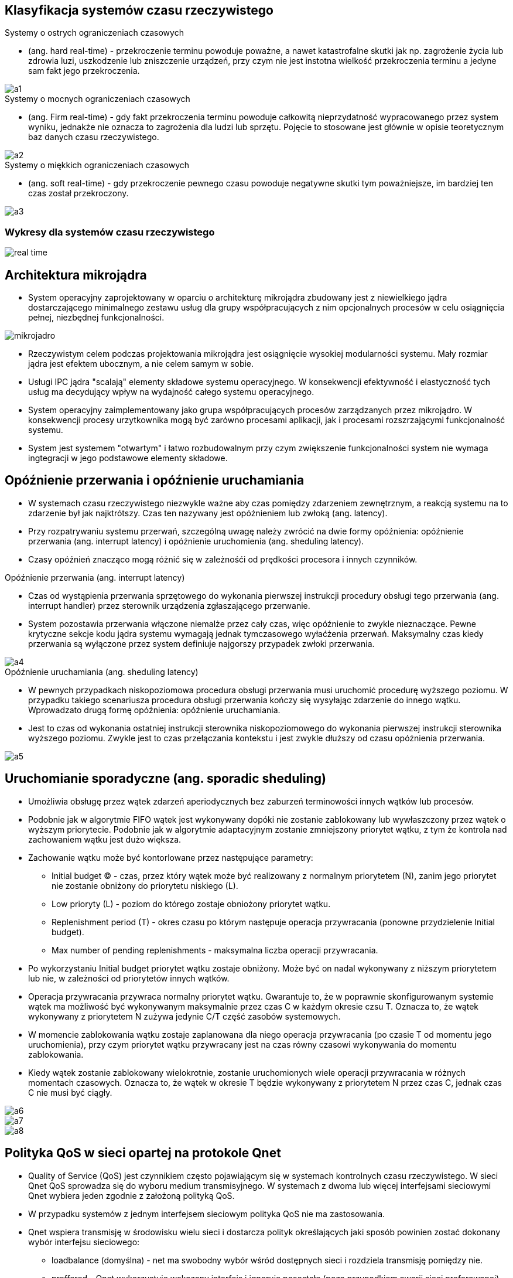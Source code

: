 == Klasyfikacja systemów czasu rzeczywistego 
.Systemy o ostrych ograniczeniach czasowych
* (ang. hard real-time) - przekroczenie terminu powoduje poważne, 
	a nawet katastrofalne skutki jak np. zagrożenie życia lub zdrowia luzi, 
	uszkodzenie lub zniszczenie urządzeń, 
	przy czym nie jest instotna wielkość przekroczenia terminu a jedyne sam fakt jego przekroczenia.

image::images/a1.png[]

.Systemy o mocnych ograniczeniach czasowych
* (ang. Firm real-time) - gdy fakt przekroczenia terminu powoduje całkowitą nieprzydatność wypracowanego przez system wyniku,
	jednakże nie oznacza to zagrożenia dla ludzi lub sprzętu.
	Pojęcie to stosowane jest głównie w opisie teoretycznym baz danych czasu rzeczywistego.

image::images/a2.jpg[]

.Systemy o miękkich ograniczeniach czasowych 
* (ang. soft real-time) - gdy przekroczenie pewnego czasu powoduje negatywne skutki tym poważniejsze,
	im bardziej ten czas został przekroczony.

image::images/a3.jpg[]

=== Wykresy dla systemów czasu rzeczywistego
image::images/real-time.jpg[]

== Architektura mikrojądra

* System operacyjny zaprojektowany w oparciu o architekturę mikrojądra zbudowany jest z niewielkiego jądra dostarczającego minimalnego zestawu usług dla grupy współpracujących z nim opcjonalnych procesów w celu osiągnięcia pełnej, niezbędnej funkcjonalności.

image::images/mikrojadro.jpg[]

* Rzeczywistym celem podczas projektowania mikrojądra jest osiągnięcie wysokiej modularności systemu.
	Mały rozmiar jądra jest efektem ubocznym, a nie celem samym w sobie.
* Usługi IPC jądra "scalają" elementy składowe systemu operacyjnego. 
	W konsekwencji efektywność i elastyczność tych usług ma decydujący wpływ na wydajność całego systemu operacyjnego.
* System operacyjny zaimplementowany jako grupa współpracujących procesów zarządzanych przez mikrojądro. 
	W konsekwencji procesy urzytkownika mogą być zarówno procesami aplikacji, jak i procesami rozszrzającymi funkcjonalność systemu.
* System jest systemem "otwartym" i łatwo rozbudowalnym przy czym zwiększenie funkcjonalności system nie wymaga ingtegracji w jego podstawowe elementy składowe.

== Opóźnienie przerwania i opóźnienie uruchamiania

* W systemach czasu rzeczywistego niezwykle ważne aby czas pomiędzy zdarzeniem zewnętrznym, a reakcją systemu na to zdarzenie był jak najktrótszy. Czas ten nazywany jest opóźnieniem lub zwłoką (ang. latency).
* Przy rozpatrywaniu systemu przerwań, szczególną uwagę należy zwrócić na dwie formy opóźnienia: opóźnienie przerwania (ang. interrupt latency) i opóźnienie uruchomienia (ang. sheduling latency).
* Czasy opóźnień znacząco mogą różnić się w zależnośći od prędkości procesora i innych czynników.

.Opóźnienie przerwania (ang. interrupt latency)
* Czas od wystąpienia przerwania sprzętowego do wykonania pierwszej instrukcji procedury obsługi tego przerwania (ang. interrupt handler) przez sterownik urządzenia zgłaszającego przerwanie.
* System pozostawia przerwania włączone niemalże przez cały czas, więc opóźnienie to zwykle nieznaczące. Pewne krytyczne sekcje kodu jądra systemu wymagają jednak tymczasowego wyłaćżenia przerwań. 
	Maksymalny czas kiedy przerwania są wyłączone przez system definiuje najgorszy przypadek zwłoki przerwania.

image::images/a4.jpg[]

.Opóźnienie uruchamiania (ang. sheduling latency)
* W pewnych przypadkach niskopoziomowa procedura obsługi przerwania musi uruchomić procedurę wyższego poziomu.
	W przypadku takiego scenariusza procedura obsługi przerwania kończy się wysyłając zdarzenie do innego wątku. 
	Wprowadzato drugą formę opóźnienia: opóźnienie uruchamiania.
* Jest to czas od wykonania ostatniej instrukcji sterownika niskopoziomowego do wykonania pierwszej instrukcji sterownika wyższego poziomu.
	Zwykle jest to czas przełączania kontekstu i jest zwykle dłuższy od czasu opóźnienia przerwania.
	
image::images/a5.jpg[]

== Uruchomianie sporadyczne (ang. sporadic sheduling)

* Umożliwia obsługę przez wątek zdarzeń aperiodycznych bez zaburzeń terminowości innych wątków lub procesów.
* Podobnie jak w algorytmie FIFO wątek jest wykonywany dopóki nie zostanie zablokowany lub wywłaszczony przez wątek o wyższym priorytecie.
	Podobnie jak w algorytmie adaptacyjnym zostanie zmniejszony priorytet wątku, z tym że kontrola nad zachowaniem wątku jest dużo większa.

* Zachowanie wątku może być kontorlowane przez następujące parametry: 
** Initial budget (C) - czas, przez który wątek może być realizowany z normalnym priorytetem (N), 
	zanim jego priorytet nie zostanie obniżony do priorytetu niskiego (L).
** Low prioryty (L) - poziom do którego zostaje obniożony priorytet wątku.
** Replenishment period (T) - okres czasu po którym następuje operacja przywracania (ponowne przydzielenie Initial budget).
** Max number of pending replenishments - maksymalna liczba operacji przywracania.

* Po wykorzystaniu Initial budget priorytet wątku zostaje obniżony.
	Może być on nadal wykonywany z niższym priorytetem lub nie, w zależności od priorytetów innych wątków.
* Operacja przywracania przywraca normalny priorytet wątku.
	Gwarantuje to, że w poprawnie skonfigurowanym systemie wątek ma możliwość być wykonywanym maksymalnie przez czas C w każdym okresie czsu T. 
	Oznacza to, że wątek wykonywany z priorytetem N zużywa jedynie C/T część zasobów systemowych.
* W momencie zablokowania wątku zostaje zaplanowana dla niego operacja przywracania (po czasie T od momentu jego uruchomienia),
	przy czym priorytet wątku przywracany jest na czas równy  czasowi wykonywania do momentu zablokowania.
* Kiedy wątek zostanie zablokowany wielokrotnie, zostanie uruchomionych wiele operacji przywracania w różnych momentach czasowych.
	Oznacza to, że wątek w okresie T będzie wykonywany z priorytetem N przez czas C, jednak czas C nie musi być ciągły.

image::images/a6.jpg[]
image::images/a7.jpg[]
image::images/a8.jpg[]

== Polityka QoS w sieci opartej na protokole Qnet

* Quality of Service (QoS) jest czynnikiem często pojawiającym się w systemach kontrolnych czasu rzeczywistego. 
	W sieci Qnet QoS sprowadza się do wyboru medium transmisyjnego.
	W systemach z dwoma lub więcej interfejsami sieciowymi Qnet wybiera jeden zgodnie z założoną polityką QoS.
* W przypadku systemów z jednym interfejsem sieciowym polityka QoS nie ma zastosowania.
* Qnet wspiera transmisję w środowisku wielu sieci i dostarcza polityk określających  jaki sposób powinien zostać dokonany wybór interfejsu sieciowego: 
** loadbalance (domyślna) - net ma swobodny wybór wśród dostępnych sieci i rozdziela transmisję pomiędzy nie. 
** preffered - Qnet wykorzystuje wskazany interfejs i ignoruje posostałe (poza przypadkiem awarii sieci preferowanej).
** exclusive - Qnet używa tylko jednej sieci, ignoruje pozostałe, nawet jeśli wskazana uległa awarii.
* Do czerpania pełnych korzyści z QoS sieci powinny być fizycznie rozdzielone.

.Qnet i pojedyńcza sieć
* Jeżeli połączenie ulegnie awarii, Qnet rozpozna awarię, ale nie przełączy się na drugi połączenie, gdyż oba wiodą do tego samego huba 
	Do aplikacji należy wyjście z sytuacji awaryjnej i wznowienie połączenia, Qnet przełączy się wtedy na działającą linię.

.Qnet i fizycznie rozdzielone sieci 
* Jeżeli nastąpi awaria Qnet automatycznie przełączy się na drugą linię.
	Aplikacja nie będzie powiadomiona o awarii.